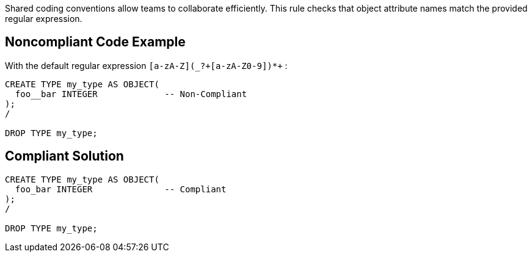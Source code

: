 Shared coding conventions allow teams to collaborate efficiently. This rule checks that object attribute names match the provided regular expression.

== Noncompliant Code Example

With the default regular expression ``++[a-zA-Z](_?+[a-zA-Z0-9])*+++`` :

----
CREATE TYPE my_type AS OBJECT(
  foo__bar INTEGER             -- Non-Compliant
);
/

DROP TYPE my_type;
----

== Compliant Solution

----
CREATE TYPE my_type AS OBJECT(
  foo_bar INTEGER              -- Compliant
);
/

DROP TYPE my_type;
----
